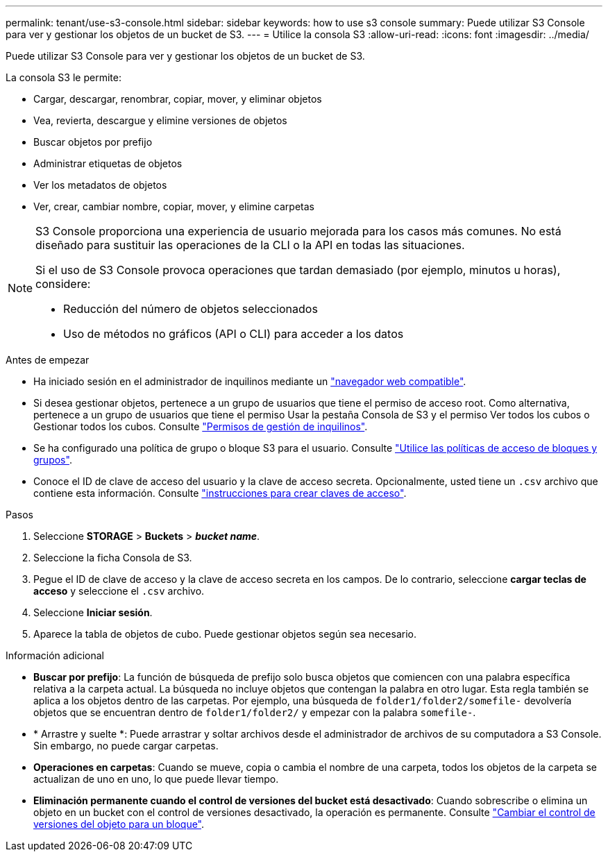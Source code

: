 ---
permalink: tenant/use-s3-console.html 
sidebar: sidebar 
keywords: how to use s3 console 
summary: Puede utilizar S3 Console para ver y gestionar los objetos de un bucket de S3. 
---
= Utilice la consola S3
:allow-uri-read: 
:icons: font
:imagesdir: ../media/


[role="lead"]
Puede utilizar S3 Console para ver y gestionar los objetos de un bucket de S3.

La consola S3 le permite:

* Cargar, descargar, renombrar, copiar, mover, y eliminar objetos
* Vea, revierta, descargue y elimine versiones de objetos
* Buscar objetos por prefijo
* Administrar etiquetas de objetos
* Ver los metadatos de objetos
* Ver, crear, cambiar nombre, copiar, mover, y elimine carpetas


[NOTE]
====
S3 Console proporciona una experiencia de usuario mejorada para los casos más comunes. No está diseñado para sustituir las operaciones de la CLI o la API en todas las situaciones.

Si el uso de S3 Console provoca operaciones que tardan demasiado (por ejemplo, minutos u horas), considere:

* Reducción del número de objetos seleccionados
* Uso de métodos no gráficos (API o CLI) para acceder a los datos


====
.Antes de empezar
* Ha iniciado sesión en el administrador de inquilinos mediante un link:../admin/web-browser-requirements.html["navegador web compatible"].
* Si desea gestionar objetos, pertenece a un grupo de usuarios que tiene el permiso de acceso root. Como alternativa, pertenece a un grupo de usuarios que tiene el permiso Usar la pestaña Consola de S3 y el permiso Ver todos los cubos o Gestionar todos los cubos. Consulte link:tenant-management-permissions.html["Permisos de gestión de inquilinos"].
* Se ha configurado una política de grupo o bloque S3 para el usuario. Consulte link:../s3/bucket-and-group-access-policies.html["Utilice las políticas de acceso de bloques y grupos"].
* Conoce el ID de clave de acceso del usuario y la clave de acceso secreta. Opcionalmente, usted tiene un `.csv` archivo que contiene esta información. Consulte link:creating-your-own-s3-access-keys.html["instrucciones para crear claves de acceso"].


.Pasos
. Seleccione *STORAGE* > *Buckets* > *_bucket name_*.
. Seleccione la ficha Consola de S3.
. Pegue el ID de clave de acceso y la clave de acceso secreta en los campos. De lo contrario, seleccione *cargar teclas de acceso* y seleccione el `.csv` archivo.
. Seleccione *Iniciar sesión*.
. Aparece la tabla de objetos de cubo. Puede gestionar objetos según sea necesario.


.Información adicional
* *Buscar por prefijo*: La función de búsqueda de prefijo solo busca objetos que comiencen con una palabra específica relativa a la carpeta actual. La búsqueda no incluye objetos que contengan la palabra en otro lugar. Esta regla también se aplica a los objetos dentro de las carpetas. Por ejemplo, una búsqueda de `folder1/folder2/somefile-` devolvería objetos que se encuentran dentro de `folder1/folder2/` y empezar con la palabra `somefile-`.
* * Arrastre y suelte *: Puede arrastrar y soltar archivos desde el administrador de archivos de su computadora a S3 Console. Sin embargo, no puede cargar carpetas.
* *Operaciones en carpetas*: Cuando se mueve, copia o cambia el nombre de una carpeta, todos los objetos de la carpeta se actualizan de uno en uno, lo que puede llevar tiempo.
* *Eliminación permanente cuando el control de versiones del bucket está desactivado*: Cuando sobrescribe o elimina un objeto en un bucket con el control de versiones desactivado, la operación es permanente. Consulte link:changing-bucket-versioning.html["Cambiar el control de versiones del objeto para un bloque"].

